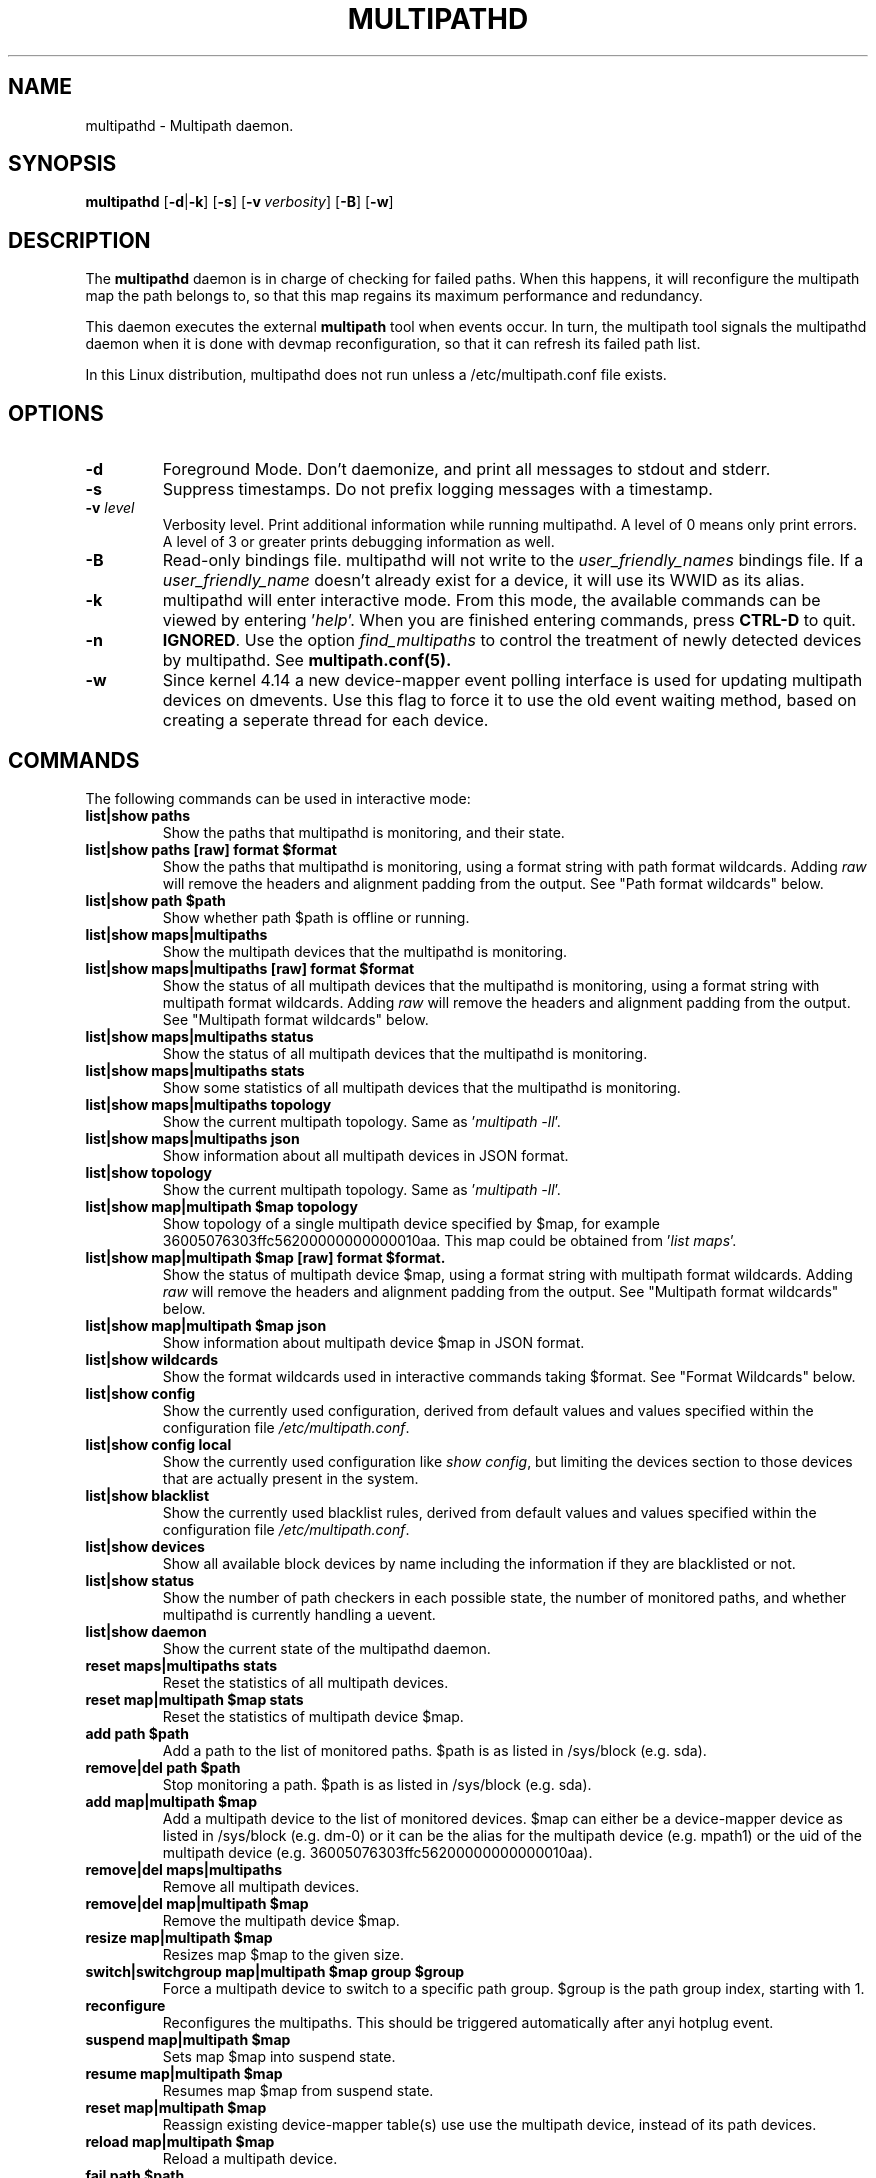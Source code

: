 .\" ----------------------------------------------------------------------------
.\" Update the date below if you make any significant change.
.\" Make sure there are no errors with:
.\" groff -z -wall -b -e -t multipathd/multipathd.8
.\"
.\" ----------------------------------------------------------------------------
.
.TH MULTIPATHD 8 2016-10-27 Linux
.
.
.\" ----------------------------------------------------------------------------
.SH NAME
.\" ----------------------------------------------------------------------------
.
multipathd \- Multipath daemon.
.
.
.\" ----------------------------------------------------------------------------
.SH SYNOPSIS
.\" ----------------------------------------------------------------------------
.
.B multipathd
.RB [\| \-d | \-k \|]
.RB [\| \-s \|]
.RB [\| \-v\ \c
.IR verbosity \|]
.RB [\| \-B \|]
.RB [\| \-w \|]
.
.
.\" ----------------------------------------------------------------------------
.SH DESCRIPTION
.\" ----------------------------------------------------------------------------
.
The \fBmultipathd\fR daemon is in charge of checking for failed paths. When this
happens, it will reconfigure the multipath map the path belongs to, so that this
map regains its maximum performance and redundancy.

This daemon executes the external \fBmultipath\fR tool when events occur.
In turn, the multipath tool signals the multipathd daemon when it is done with
devmap reconfiguration, so that it can refresh its failed path list.

In this Linux distribution, multipathd does not run unless a /etc/multipath.conf file exists.
.
.
.\" ----------------------------------------------------------------------------
.SH OPTIONS
.\" ----------------------------------------------------------------------------
.
.TP
.B \-d
Foreground Mode. Don't daemonize, and print all messages to stdout and stderr.
.
.TP
.B \-s
Suppress timestamps. Do not prefix logging messages with a timestamp.
.
.TP
.BI \-v " level"
Verbosity level. Print additional information while running multipathd. A  level
of 0 means only print errors. A level of 3 or greater prints debugging information
as well.
.
.TP
.B \-B
Read-only bindings file. multipathd will not write to the \fIuser_friendly_names\fR
bindings file. If a \fIuser_friendly_name\fR doesn't already exist for a device, it
will use its WWID as its alias.
.
.TP
.B \-k
multipathd will enter interactive mode. From this mode, the available commands can
be viewed by entering '\fIhelp\fR'. When you are finished entering commands, press
\fBCTRL-D\fR to quit.
.
.TP
.B \-n
\fBIGNORED\fR. Use the option
\fIfind_multipaths\fR to control the treatment of newly detected devices by
multipathd. See
.BR multipath.conf(5).
.
.TP
.B \-w
Since kernel 4.14 a new device-mapper event polling interface is used for updating
multipath devices on dmevents. Use this flag to force it to use the old event
waiting method, based on creating a seperate thread for each device.
.
.
.
.\" ----------------------------------------------------------------------------
.SH COMMANDS
.\" ----------------------------------------------------------------------------
.
.TP
The following commands can be used in interactive mode:
.
.TP
.B list|show paths
Show the paths that multipathd is monitoring, and their state.
.
.TP
.B list|show paths [raw] format $format
Show the paths that multipathd is monitoring, using a format string with path
format wildcards. Adding \fIraw\fR will remove the headers and alignment
padding from the output. See "Path format wildcards" below.
.
.TP
.B list|show path $path
Show whether path $path is offline or running.
.
.TP
.B list|show maps|multipaths
Show the multipath devices that the multipathd is monitoring.
.
.TP
.B list|show maps|multipaths [raw] format $format
Show the status of all multipath devices that the multipathd is monitoring,
using a format string with multipath format wildcards. Adding \fIraw\fR will
remove the headers and alignment padding from the output. See "Multipath
format wildcards" below.
.
.TP
.B list|show maps|multipaths status
Show the status of all multipath devices that the multipathd is monitoring.
.
.TP
.B list|show maps|multipaths stats
Show some statistics of all multipath devices that the multipathd is monitoring.
.
.TP
.B list|show maps|multipaths topology
Show the current multipath topology. Same as '\fImultipath \-ll\fR'.
.TP
.
.B list|show maps|multipaths json
Show information about all multipath devices in JSON format.
.
.TP
.B list|show topology
Show the current multipath topology. Same as '\fImultipath \-ll\fR'.
.
.TP
.B list|show map|multipath $map topology
Show topology of a single multipath device specified by $map, for example
36005076303ffc56200000000000010aa. This map could be obtained from '\fIlist maps\fR'.
.
.TP
.B list|show map|multipath $map [raw] format $format.
Show the status of multipath device $map, using a format string with multipath
format wildcards. Adding \fIraw\fR will remove the headers and alignment
padding from the output. See "Multipath format wildcards" below.
.
.TP
.B list|show map|multipath $map json
Show information about multipath device $map in JSON format.
.
.TP
.B list|show wildcards
Show the format wildcards used in interactive commands taking $format. See
"Format Wildcards" below.
.
.TP
.B list|show config
Show the currently used configuration, derived from default values and values
specified within the configuration file \fI/etc/multipath.conf\fR.
.
.TP
.B list|show config local
Show the currently used configuration like \fIshow config\fR, but limiting
the devices section to those devices that are actually present in the system.
.
.TP
.B list|show blacklist
Show the currently used blacklist rules, derived from default values and values
specified within the configuration file \fI/etc/multipath.conf\fR.
.
.TP
.B list|show devices
Show all available block devices by name including the information if they are
blacklisted or not.
.
.TP
.B list|show status
Show the number of path checkers in each possible state, the number of monitored
paths, and whether multipathd is currently handling a uevent.
.
.TP
.B list|show daemon
Show the current state of the multipathd daemon.
.
.TP
.B reset maps|multipaths stats
Reset the statistics of all multipath devices.
.
.TP
.B reset map|multipath $map stats
Reset the statistics of multipath device $map.
.
.TP
.B add path $path
Add a path to the list of monitored paths. $path is as listed in /sys/block (e.g. sda).
.
.TP
.B remove|del path $path
Stop monitoring a path. $path is as listed in /sys/block (e.g. sda).
.
.TP
.B add map|multipath $map
Add a multipath device to the list of monitored devices. $map can either be a
device-mapper device as listed in /sys/block (e.g. dm-0) or it can be the alias
for the multipath device (e.g. mpath1) or the uid of the multipath device
(e.g. 36005076303ffc56200000000000010aa).
.
.TP
.B remove|del maps|multipaths
Remove all multipath devices.
.
.TP
.B remove|del map|multipath $map
Remove the multipath device $map.
.
.TP
.B resize map|multipath $map
Resizes map $map to the given size.
.
.TP
.B switch|switchgroup map|multipath $map group $group
Force a multipath device to switch to a specific path group. $group is the path
group index, starting with 1.
.
.TP
.B reconfigure
Reconfigures the multipaths. This should be triggered automatically after anyi
hotplug event.
.
.TP
.B suspend map|multipath $map
Sets map $map into suspend state.
.
.TP
.B resume map|multipath $map
Resumes map $map from suspend state.
.
.TP
.B reset map|multipath $map
Reassign existing device-mapper table(s) use use the multipath device, instead
of its path devices.
.
.TP
.B reload map|multipath $map
Reload a multipath device.
.
.TP
.B fail path $path
Sets path $path into failed state.
.
.TP
.B reinstate path $path
Resumes path $path from failed state.
.
.TP
.B disablequeueing maps|multipaths
Disable queueing on all multipath devices.
.
.TP
.B restorequeueing maps|multipaths
Restore queueing on all multipath devices.
.
.TP
.B disablequeueing map|multipath $map
Disable queuing on multipathed map $map.
.
.TP
.B restorequeueing map|multipath $map
Restore queuing on multipahted map $map.
.
.TP
.B forcequeueing daemon
Forces multipathd into queue_without_daemon mode, so that no_path_retry queueing
will not be disabled when the daemon stops.
.
.TP
.B restorequeueing daemon
Restores configured queue_without_daemon mode.
.
.TP
.B map|multipath $map setprstatus
Enable persistent reservation management on $map.
.
.TP
.B map|multipath $map unsetprstatus
Disable persistent reservation management on $map.
.
.TP
.B map|multipath $map getprstatus
Get the current persistent reservation management status of $map.
.
.TP
.B map|multipath $map getprkey
Get the current persistent reservation key associated with $map.
.
.TP
.B map|multipath $map setprkey key $key
Set the persistent reservation key associated with $map to $key in the
\fIprkeys_file\fR. This key will only be used by multipathd if
\fIreservation_key\fR is set to \fBfile\fR in \fI/etc/multipath.conf\fR.
.
.TP
.B map|multipath $map unsetprkey
Remove the persistent reservation key associated with $map from the
\fIprkeys_file\fR. This will only unset the key used by multipathd if
\fIreservation_key\fR is set to \fBfile\fR in \fI/etc/multipath.conf\fR.
.
.TP
.B path $path setmarginal
move $path to a marginal pathgroup. The path will remain in the marginal
path group until \fIunsetmarginal\fR is called. This command will only
work if \fImarginal_pathgroups\fR is enabled and there is no Shaky paths
detection method configured (see the multipath.conf man page for details).
.
.TP
.B path $path unsetmarginal
return marginal path $path to its normal pathgroup. This command will only
work if \fImarginal_pathgroups\fR is enabled and there is no Shaky paths
detection method configured (see the multipath.conf man page for details).
.
.TP
.B map $map unsetmarginal
return all marginal paths in $map to their normal pathgroups. This command
will only work if \fImarginal_pathgroups\fR is enabled and there is no Shaky
paths detection method configured (see the multipath.conf man page for details).
.
.TP
.B quit|exit
End interactive session.
.
.TP
.B shutdown
Stop multipathd.
.
.
.\" ----------------------------------------------------------------------------
.SH "Format Wildcards"
.\" ----------------------------------------------------------------------------
.
Multipathd commands that take a $format option require a format string. This
string controls how a device is printed and should include format wildcards.
When the devices are printed, these wildcards will be replaced by the
appropriate device information. The following wildcards are supported.
.TP
.B Multipath format wildcards
.RS
.TP 12
.B %n
The device name.
.TP
.B %w
The device WWID (uuid).
.TP
.B %d
The device sysfs name (dm-<minor_nr>).
.TP
.B %F
The device \fBfailback\fR setting. For deferred failbacks, it will either
print the configured time if a deferred failback is not in progress, or
it will show the current progress of a deferred failback.
.TP
.B %Q
The device \fBno_path_retry\fR setting. If no_path_retry is set to a
number of retires, it will either print the configured number of checker
retries if the device is not in recovery mode, the number of seconds until
queueing is disabled if the device is queueing in recovery mode, or \fIoff\fR
if the device has disabled queueing.
.TP
.B %N
The number of active paths for the device.
.TP
.B %r
The device write-protect setting, either \fIro\fR or \fIrw\fR.
.TP
.B %t
The device-mapper state of the device, either \fIsuspend\fR or \fIactive\fR.
.TP
.B %S
The device size.
.TP
.B %f
The device table features string.
.TP
.B %x
The number of times the device has entered a state where it will fail IO.
This is an alias for the \fB%4\fR wildcard.
This value can be reset with the '\fIreset map $map stats\fR' command.
.TP
.B %h
The device table hardware handler string.
.TP
.B %A
The last action multipathd took on the device. This wildcard is for debugging
use, as understanding its meaning requires looking at the code.
.TP
.B %0
The number of times a path in the device has failed.
This value can be reset with the '\fIreset map $map stats\fR' command.
.TP
.B %1
The number of times multipathd has initiated a pathgroup switch for the device.
This value can be reset with the '\fIreset map $map stats\fR' command.
.TP
.B %2
The number of times multipathd has loaded a new table for the device.
This value can be reset with the '\fIreset map $map stats\fR' command.
.TP
.B %3
The approximate number of seconds that multipathd has spent queueing with
no usable paths. This value can be reset with the '\fIreset map $map stats\fR'
command.
.TP
.B %4
The number of times the device has entered a state where it will fail IO.
This is an alias for the \fB%x\fR wildcard.
This value can be reset with the '\fIreset map $map stats\fR' command.
.TP
.B %s
The vendor/product string for the device.
.TP
.B %v
The array vendor string for the device.
.TP
.B %p
The array product string for the device.
.TP
.B %e
The array firmware revision string for the device.
.TP
.B %G
The foreign library used for the device, or \fB--\fR for native device-mapper
multipath devices.
.TP
.B %g
Data from vendor specific vpd pages for the device, if any.
.RE
.
.
.TP
.B Path format wildcards
.RS
.TP 12
.B %w
The device WWID (uuid).
.TP
.B %i
The device Host:Channel:Id:Lun
.TP
.B %d
The device sysfs name.
.TP
.B %D
The device major:minor
.TP
.B %t
The device-mapper state of the device, either \fIactive\fR or \fIfailed\fR.
.TP
.B %o
Whether the device is \fIoffline\fR or \fIrunning\fR.
.TP
.B %T
The multipathd path checker state of the device.
.TP
.B %s
The vendor/product/revision string for the device.
.TP
.B %c
The device's path checker name.
.TP
.B %C
The progress towards the next path checker run on the device.
.TP
.B %p
The device priority.
.TP
.B %S
The device size.
.TP
.B %z
The device serial number.
.TP
.B %M
The device marginal state, either \fImarginal\fR or \fInormal\fR.
.TP
.B %m
The multipath device that this device is a path of.
.TP
.B %N
The host World Wide Node Name (WWNN) of the device.
.TP
.B %n
The target World Wide Node Name (WWNN) of the device.
.TP
.B %R
The host World Wide Port Name (WWPN) of the device.
.TP
.B %r
The target World Wide Port Name (WWPN) of the device.
.TP
.B %a
The host adapter name for the device (only SCSI devices).
.TP
.B %G
The foreign library used for the device, or \fB--\fR for paths of native
device-mapper multipath devices.
.TP
.B %g
Data from vendor specific vpd pages for the device, if any.
.TP
.B %0
The number of times this device has failed.
.TP
.B %P
The device protocol. This output can be used for \fIprotocol\fR blacklist
entries.
.RE
.
.
.\" ----------------------------------------------------------------------------
.SH "SYSTEMD INTEGRATION"
.\" ----------------------------------------------------------------------------
.
When compiled with systemd support two systemd service files are installed,
\fImultipathd.service\fR and \fImultipathd.socket\fR The \fImultipathd.socket\fR
service instructs systemd to intercept the CLI command socket, so that any call
to the CLI interface will start-up the daemon if required.
The \fImultipathd.service\fR file carries the definitions for controlling the
multipath daemon. The daemon itself uses the \fBsd_notify\fR(3) interface to
communicate with systemd. The following unit keywords are recognized:
.
.TP
.B WatchdogSec=
Enables the internal watchdog from systemd. multipath will send a
notification via \fBsd_notify\fR(3) to systemd to reset the watchdog. If
specified the \fIpolling_interval\fR and \fImax_polling_interval\fR settings
will be overridden by the watchdog settings.
Please note that systemd prior to version 207 has issues which prevent
the systemd-provided watchdog from working correctly. So the watchdog
is not enabled per default, but has to be enabled manually by updating
the \fImultipathd.service\fR file.
.
.TP
.B OOMScoreAdjust=
Overrides the internal OOM adjust mechanism.
.
.TP
.B LimitNOFILE=
Overrides the \fImax_fds\fR configuration setting.
.
.
.\" ----------------------------------------------------------------------------
.SH "SEE ALSO"
.\" ----------------------------------------------------------------------------
.
.BR multipath (8),
.BR kpartx (8),
.BR sd_notify (3),
.BR system.service (5).
.
.
.\" ----------------------------------------------------------------------------
.SH AUTHORS
.\" ----------------------------------------------------------------------------
.
\fImultipath-tools\fR was developed by Christophe Varoqui <christophe.varoqui@opensvc.com>
and others.
.\" EOF
